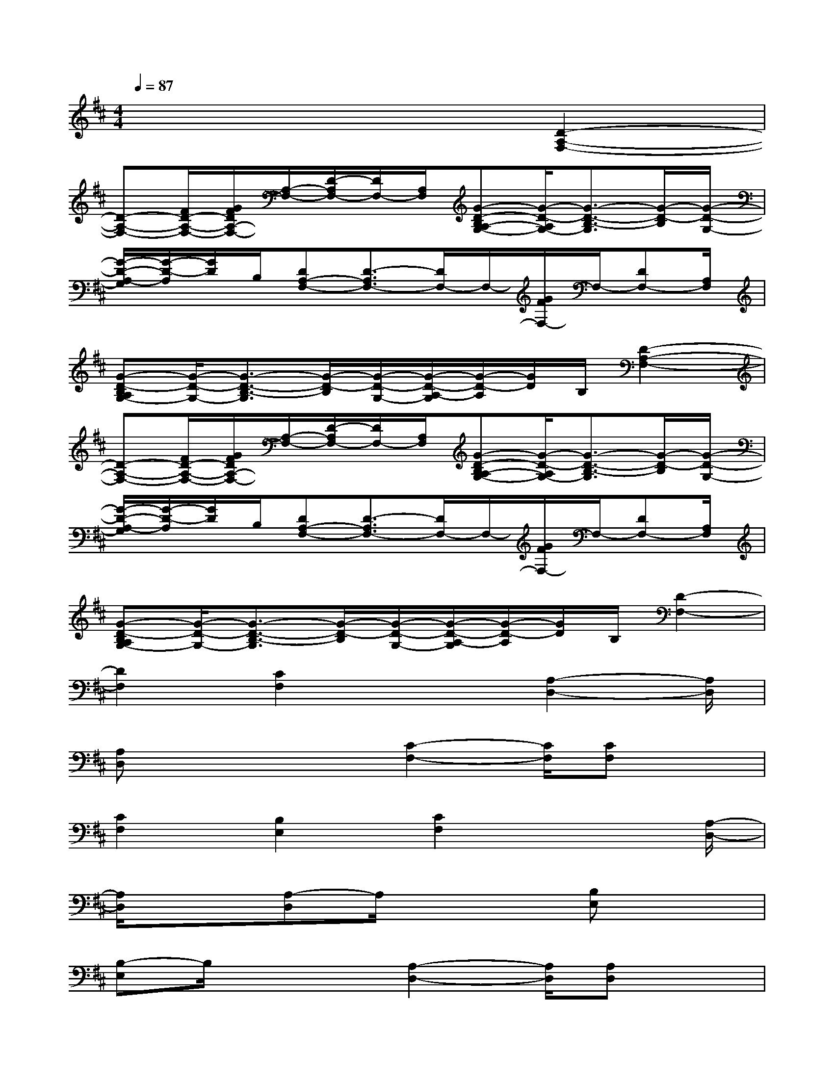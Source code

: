 X:1
T:
M:4/4
L:1/8
Q:1/4=87
K:D%2sharps
V:1
x6[D2-A,2-F,2-]|
[D-A,-F,-][F/2D/2-A,/2-F,/2-][G/2F/2D/2A,/2-F,/2-][A,/2-F,/2-][D/2-A,/2F,/2-][D/2F,/2-][A,/2F,/2][G-D-B,A,-G,-][G/2-D/2-A,/2G,/2-][G3/2-D3/2-B,3/2-G,3/2][G/2-D/2-B,/2][G/2-D/2-G,/2-]|
[G/2-D/2-A,/2-G,/2][G/2-D/2-A,/2][G/2D/2]B,/2[DA,-F,-][D3/2-A,3/2F,3/2-][D/2F,/2-]F,/2-[G/2F/2F,/2-]F,/2-[DF,-][A,/2F,/2]|
[G-D-B,A,G,-][G/2-D/2-G,/2-][G3/2-D3/2-B,3/2-G,3/2][G/2-D/2-B,/2][G/2-D/2-G,/2-][G/2-D/2-A,/2-G,/2][G/2-D/2-A,/2][G/2D/2]B,/2[D2-A,2-F,2-]|
[D-A,-F,-][F/2D/2-A,/2-F,/2-][G/2F/2D/2A,/2-F,/2-][A,/2-F,/2-][D/2-A,/2F,/2-][D/2F,/2-][A,/2F,/2][G-D-B,A,-G,-][G/2-D/2-A,/2G,/2-][G3/2-D3/2-B,3/2-G,3/2][G/2-D/2-B,/2][G/2-D/2-G,/2-]|
[G/2-D/2-A,/2-G,/2][G/2-D/2-A,/2][G/2D/2]B,/2[DA,-F,-][D3/2-A,3/2F,3/2-][D/2F,/2-]F,/2-[G/2F/2F,/2-]F,/2-[DF,-][A,/2F,/2]|
[G-D-B,A,G,-][G/2-D/2-G,/2-][G3/2-D3/2-B,3/2-G,3/2][G/2-D/2-B,/2][G/2-D/2-G,/2-][G/2-D/2-A,/2-G,/2][G/2-D/2-A,/2][G/2D/2]B,/2[D2-F,2-]|
[D2F,2][C2F,2]x3/2[A,2-D,2-][A,/2D,/2]|
[A,D,]x2x/2[C2-F,2-][C/2F,/2][CF,]x|
[C2F,2][B,2E,2][C2F,2]x3/2[A,/2-D,/2-]|
[A,/2D,/2]x3/2[A,-D,]A,/2x2[B,E,]x3/2|
[B,-E,]B,/2x2[A,2-D,2-][A,/2D,/2][A,D,]x|
x3/2[B,E,]x3/2[B,-E,]B,/2x2[A,/2-D,/2]|
A,/2xB,,/2[A,D,]x2x/2[C2-F,2-][C/2F,/2]|
[CF,]x2x/2[A,/2-D,/2]A,/2xB,,/2[A,D,]x|
B,,2D,2-[A,3/2D,3/2]x/2[D2G,2]